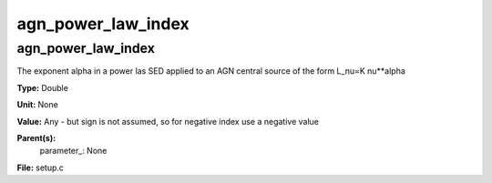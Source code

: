 
===================
agn_power_law_index
===================

agn_power_law_index
===================
The exponent alpha in a power las SED applied to an AGN
central source of the form L_nu=K nu**alpha

**Type:** Double

**Unit:** None

**Value:** Any - but sign is not assumed, so for negative index use a negative value

**Parent(s):**
  parameter_: None


**File:** setup.c


